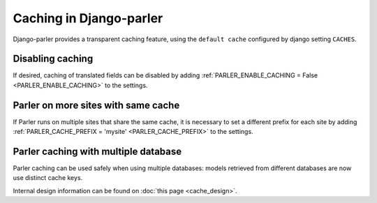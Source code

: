 Caching in Django-parler
========================

Django-parler provides a transparent caching feature, using the ``default cache`` configured by django setting ``CACHES``.

Disabling caching
-----------------

If desired, caching of translated fields can be disabled
by adding :ref:`PARLER_ENABLE_CACHING = False <PARLER_ENABLE_CACHING>` to the settings.


Parler on more sites with same cache
------------------------------------

If Parler runs on multiple sites that share the same cache, it is necessary
to set a different prefix for each site
by adding :ref:`PARLER_CACHE_PREFIX = 'mysite' <PARLER_CACHE_PREFIX>` to the settings.


Parler caching with multiple database
-------------------------------------

.. versionchanged 2.x:: The use the cache by Django-parler <= 2.3 caused cache overlap across databases with problematic side-effects.

Parler caching can be used safely when using multiple databases: models retrieved from different databases are now use distinct cache keys.

Internal design information can be found on :doc:`this page <cache_design>`.

